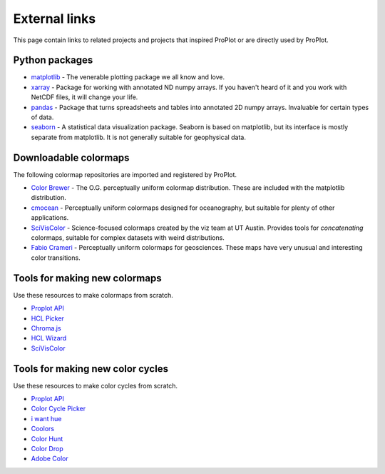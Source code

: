 .. _external_links:

==============
External links
==============

This page contain links to related projects and projects that inspired ProPlot
or are directly used by ProPlot.

Python packages
===============

* `matplotlib <https://matplotlib.org>`__ - The venerable plotting package we all know
  and love.
* `xarray <http://xarray.pydata.org/en/stable/api.html>`__ - Package for working with
  annotated ND numpy arrays. If you haven't heard of it and you work with NetCDF files,
  it will change your life.
* `pandas <https://pandas.pydata.org>`__ - Package that turns spreadsheets and tables
  into annotated 2D numpy arrays. Invaluable for certain types of data.
* `seaborn <https://seaborn.pydata.org>`__ - A statistical data visualization package.
  Seaborn is based on matplotlib, but its interface is mostly separate from matplotlib.
  It is not generally suitable for geophysical data.

Downloadable colormaps
======================

The following colormap repositories are
imported and registered by ProPlot.

* `Color Brewer <http://colorbrewer2.org/#type=sequential&scheme=BuGn&n=3>`__ - The
  O.G. perceptually uniform colormap distribution. These are included with the
  matplotlib distribution.
* `cmocean <https://matplotlib.org/cmocean/>`__ - Perceptually uniform colormaps
  designed for oceanography, but suitable for plenty of other applications.
* `SciVisColor <https://sciviscolor.org/>`__ - Science-focused colormaps created by the
  viz team at UT Austin. Provides tools for *concatenating* colormaps, suitable for
  complex datasets with weird distributions.
* `Fabio Crameri <http://www.fabiocrameri.ch/colourmaps.php>`__ - Perceptually uniform
  colormaps for geosciences. These maps have very unusual and interesting color
  transitions.

Tools for making new colormaps
==============================

Use these resources to make colormaps from scratch.

* `Proplot API <https://proplot.readthedocs.io/en/latest/colormaps.html#Making-new-colormaps>`__
* `HCL Picker <http://tristen.ca/hcl-picker/#/hlc/6/1/15534C/E2E062>`__
* `Chroma.js <https://gka.github.io/palettes/>`__
* `HCL Wizard <http://hclwizard.org:64230/hclwizard/>`__
* `SciVisColor <https://sciviscolor.org/home/colormoves/>`__

Tools for making new color cycles
=================================

Use these resources to make color cycles from scratch.

* `Proplot API <https://proplot.readthedocs.io/en/latest/cycles.html#Making-new-color-cycles>`__
* `Color Cycle Picker <https://colorcyclepicker.mpetroff.net/>`__
* `i want hue <http://medialab.github.io/iwanthue/>`__
* `Coolors <https://coolors.co/>`__
* `Color Hunt <https://colorhunt.co/>`__
* `Color Drop <https://colordrop.io/>`__
* `Adobe Color <https://color.adobe.com/explore>`__

